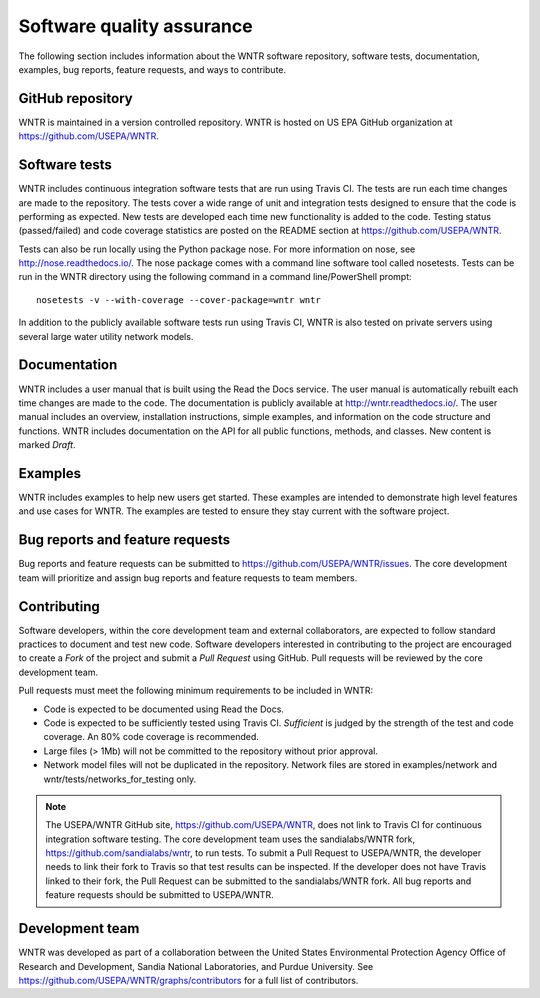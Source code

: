 .. raw:: latex

    \clearpage
	
.. _developers:

Software quality assurance
=======================================

The following section includes information about 
the WNTR software repository, 
software tests,
documentation, 
examples, 
bug reports,
feature requests, and
ways to contribute.

GitHub repository
---------------------
WNTR is maintained in a version controlled repository.  
WNTR is hosted on US EPA GitHub organization at https://github.com/USEPA/WNTR.

Software tests
--------------------
WNTR includes continuous integration software tests that are run using Travis CI.  
The tests are run each time changes are made to the repository.  
The tests cover a wide range of unit and 
integration tests designed to ensure that the code is performing as expected.  
New tests are developed each time new functionality is added to the code.   
Testing status (passed/failed) and code coverage statistics are posted on 
the README section at https://github.com/USEPA/WNTR.
	
Tests can also be run locally using the Python package nose.  
For more information on nose, see  http://nose.readthedocs.io/.
The nose package comes with a command line software tool called nosetests.
Tests can be run in the WNTR directory using the following command in a command line/PowerShell prompt::

	nosetests -v --with-coverage --cover-package=wntr wntr

In addition to the publicly available software tests run using Travis CI,
WNTR is also tested on private servers using several large water utility network models.
	
Documentation
---------------------
WNTR includes a user manual that is built using the Read the Docs service.
The user manual is automatically rebuilt each time changes are made to the code.
The documentation is publicly available at http://wntr.readthedocs.io/.
The user manual includes an overview, installation instructions, simple examples, 
and information on the code structure and functions.  
WNTR includes documentation on the API for all 
public functions, methods, and classes.
New content is marked `Draft`.

Examples
---------------------
WNTR includes examples to help new users get started.  
These examples are intended to demonstrate high level features and use cases for WNTR.  
The examples are tested to ensure they stay current with the software project.

Bug reports and feature requests
----------------------------------
Bug reports and feature requests can be submitted to https://github.com/USEPA/WNTR/issues.  
The core development team will prioritize and assign bug reports and feature requests to team members.

Contributing
---------------------
Software developers, within the core development team and external collaborators, 
are expected to follow standard practices to document and test new code.  
Software developers interested in contributing to the project are encouraged to 
create a `Fork` of the project and submit a `Pull Request` using GitHub.  
Pull requests will be reviewed by the core development team.  

Pull requests must meet the following minimum requirements to be included in WNTR:

* Code is expected to be documented using Read the Docs.  

* Code is expected to be sufficiently tested using Travis CI.  `Sufficient` is judged by the strength of the test and code coverage. An 80% code coverage is recommended.  

* Large files (> 1Mb) will not be committed to the repository without prior approval.

* Network model files will not be duplicated in the repository.  Network files are stored in examples/network and wntr/tests/networks_for_testing only.

.. note:: 
  The USEPA/WNTR GitHub site, https://github.com/USEPA/WNTR, does not link to Travis CI for continuous integration software testing.  
  The core development team uses the sandialabs/WNTR fork, https://github.com/sandialabs/wntr, to run tests.
  To submit a Pull Request to USEPA/WNTR, the developer needs to link their fork to Travis so that test results can be inspected.
  If the developer does not have Travis linked to their fork, the Pull Request can be submitted to the sandialabs/WNTR fork.
  All bug reports and feature requests should be submitted to USEPA/WNTR.

Development team
-------------------
WNTR was developed as part of a collaboration between the United States 
Environmental Protection Agency Office of Research and Development, 
Sandia National Laboratories, and Purdue University.  
See https://github.com/USEPA/WNTR/graphs/contributors for a full list of contributors.